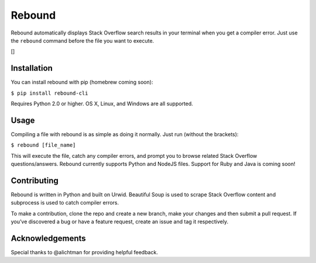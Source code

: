Rebound
=======

Rebound automatically displays Stack Overflow search results in your
terminal when you get a compiler error. Just use the ``rebound`` command
before the file you want to execute.

[|placeholder demo|]

Installation
------------

You can install rebound with pip (homebrew coming soon):

``$ pip install rebound-cli``

Requires Python 2.0 or higher. OS X, Linux, and Windows are all
supported.

Usage
-----

Compiling a file with rebound is as simple as doing it normally. Just
run (without the brackets):

``$ rebound [file_name]``

This will execute the file, catch any compiler errors, and prompt you to
browse related Stack Overflow questions/answers. Rebound currently
supports Python and NodeJS files. Support for Ruby and Java is coming
soon!

Contributing
------------

Rebound is written in Python and built on Urwid. Beautiful Soup is used
to scrape Stack Overflow content and subprocess is used to catch
compiler errors.

To make a contribution, clone the repo and create a new branch, make
your changes and then submit a pull request. If you’ve discovered a bug
or have a feature request, create an issue and tag it respectively.

Acknowledgements
----------------

Special thanks to @alichtman for providing helpful feedback.

.. |placeholder demo| image:: https://asciinema.org/a/ADAlkK9BkqxQMkYY2wZFC3CCz
